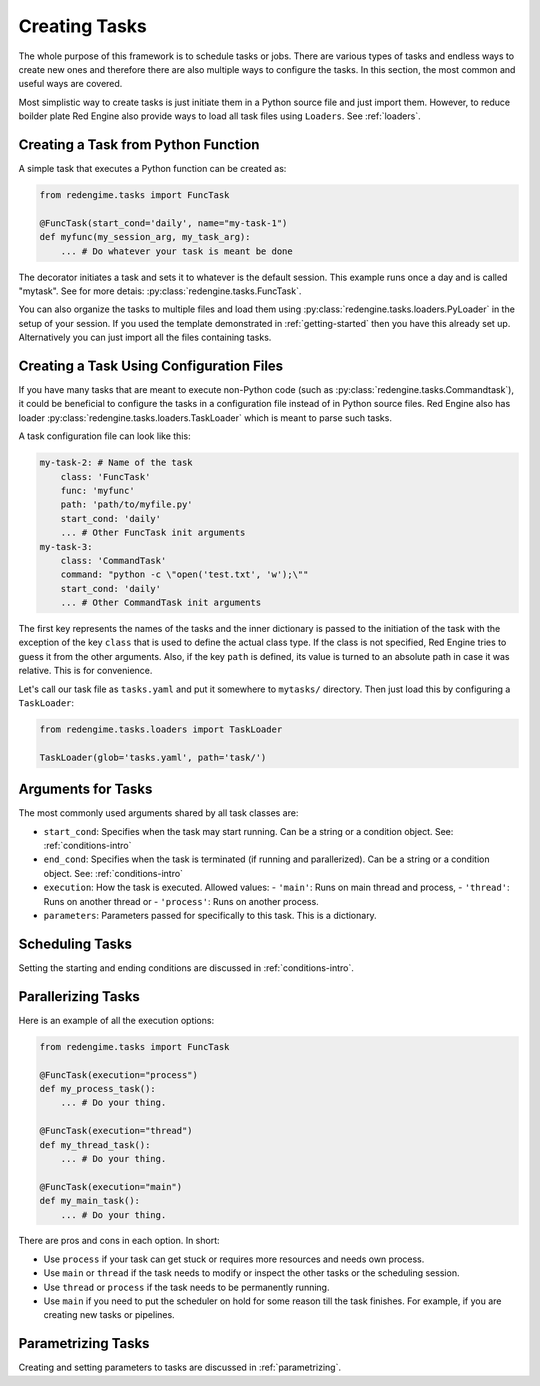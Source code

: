 
 
Creating Tasks
==============

The whole purpose of this framework is to schedule 
tasks or jobs. There are various types of tasks and 
endless ways to create new ones and therefore there 
are also multiple ways to configure the tasks. In 
this section, the most common and useful ways are 
covered.

Most simplistic way to create tasks is just initiate
them in a Python source file and just import them.
However, to reduce boilder plate Red Engine also 
provide ways to load all task files using ``Loaders``.
See :ref:`loaders`. 

.. _creating-task:

Creating a Task from Python Function
------------------------------------

A simple task that executes a Python function can 
be created as:

.. code-block:: python

    from redengime.tasks import FuncTask

    @FuncTask(start_cond='daily', name="my-task-1")
    def myfunc(my_session_arg, my_task_arg):
        ... # Do whatever your task is meant be done

The decorator initiates a task and sets it 
to whatever is the default session. This example runs 
once a day and is called "mytask". See for more detais: 
:py:class:`redengine.tasks.FuncTask`.

You can also organize the tasks to multiple files and 
load them using :py:class:`redengine.tasks.loaders.PyLoader`
in the setup of your session. If you used the template 
demonstrated in :ref:`getting-started` then you have this 
already set up. Alternatively you can just import all the 
files containing tasks.

Creating a Task Using Configuration Files
------------------------------------------

If you have many tasks that are meant to execute non-Python
code (such as :py:class:`redengine.tasks.Commandtask`),
it could be beneficial to configure the tasks in a configuration
file instead of in Python source files. Red Engine also has 
loader :py:class:`redengine.tasks.loaders.TaskLoader` which 
is meant to parse such tasks.

A task configuration file can look like this: 

.. code-block:: yaml

    my-task-2: # Name of the task
        class: 'FuncTask'
        func: 'myfunc'
        path: 'path/to/myfile.py'
        start_cond: 'daily'
        ... # Other FuncTask init arguments
    my-task-3:
        class: 'CommandTask'
        command: "python -c \"open('test.txt', 'w');\""
        start_cond: 'daily'
        ... # Other CommandTask init arguments

The first key represents the names of the tasks and 
the inner dictionary is passed to the initiation of
the task with the exception of the key ``class`` that
is used to define the actual class type. If the class 
is not specified, Red Engine tries to guess it from the 
other arguments. Also, if the key ``path`` is defined, 
its value is turned to an absolute path in case it was 
relative. This is for convenience. 

Let's call our task file as ``tasks.yaml`` and put it somewhere to 
``mytasks/`` directory. Then just load this by configuring 
a ``TaskLoader``:

.. code-block:: python

    from redengime.tasks.loaders import TaskLoader

    TaskLoader(glob='tasks.yaml', path='task/')


Arguments for Tasks
-------------------

The most commonly used arguments shared by all task classes are:

- ``start_cond``: Specifies when the task may start running. Can be a string or a condition object. 
  See: :ref:`conditions-intro`
- ``end_cond``: Specifies when the task is terminated (if running and parallerized). Can be a string or a condition object. 
  See: :ref:`conditions-intro`
- ``execution``: How the task is executed. Allowed values:
  - ``'main'``: Runs on main thread and process,
  - ``'thread'``: Runs on another thread or
  - ``'process'``: Runs on another process.
- ``parameters``: Parameters passed for specifically to this task. This is a dictionary.

Scheduling Tasks
----------------

Setting the starting and ending conditions are discussed
in :ref:`conditions-intro`.

Parallerizing Tasks
-------------------

Here is an example of all the execution options:

.. code-block:: python

    from redengime.tasks import FuncTask

    @FuncTask(execution="process")
    def my_process_task():
        ... # Do your thing.

    @FuncTask(execution="thread")
    def my_thread_task():
        ... # Do your thing.

    @FuncTask(execution="main")
    def my_main_task():
        ... # Do your thing.

There are pros and cons in each option. In short:

- Use ``process`` if your task can get stuck or 
  requires more resources and needs own process.
- Use ``main`` or ``thread`` if the task needs 
  to modify or inspect the other tasks or the 
  scheduling session. 
- Use ``thread`` or ``process`` if the task needs 
  to be permanently running.
- Use ``main`` if you need to put the scheduler 
  on hold for some reason till the task finishes.
  For example, if you are creating new tasks or 
  pipelines.

Parametrizing Tasks
-------------------

Creating and setting parameters to tasks are 
discussed in :ref:`parametrizing`.